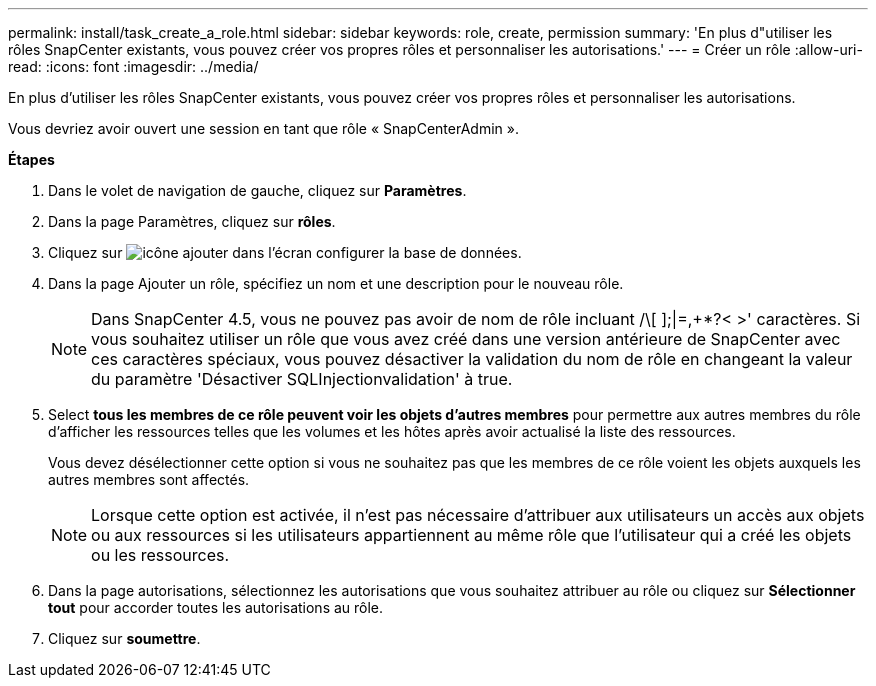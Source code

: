 ---
permalink: install/task_create_a_role.html 
sidebar: sidebar 
keywords: role, create, permission 
summary: 'En plus d"utiliser les rôles SnapCenter existants, vous pouvez créer vos propres rôles et personnaliser les autorisations.' 
---
= Créer un rôle
:allow-uri-read: 
:icons: font
:imagesdir: ../media/


[role="lead"]
En plus d'utiliser les rôles SnapCenter existants, vous pouvez créer vos propres rôles et personnaliser les autorisations.

Vous devriez avoir ouvert une session en tant que rôle « SnapCenterAdmin ».

*Étapes*

. Dans le volet de navigation de gauche, cliquez sur *Paramètres*.
. Dans la page Paramètres, cliquez sur *rôles*.
. Cliquez sur image:../media/add_icon_configure_database.gif["icône ajouter dans l'écran configurer la base de données"].
. Dans la page Ajouter un rôle, spécifiez un nom et une description pour le nouveau rôle.
+

NOTE: Dans SnapCenter 4.5, vous ne pouvez pas avoir de nom de rôle incluant /\[ ];|=,+*?< >' caractères. Si vous souhaitez utiliser un rôle que vous avez créé dans une version antérieure de SnapCenter avec ces caractères spéciaux, vous pouvez désactiver la validation du nom de rôle en changeant la valeur du paramètre 'Désactiver SQLInjectionvalidation' à true.

. Select *tous les membres de ce rôle peuvent voir les objets d'autres membres* pour permettre aux autres membres du rôle d'afficher les ressources telles que les volumes et les hôtes après avoir actualisé la liste des ressources.
+
Vous devez désélectionner cette option si vous ne souhaitez pas que les membres de ce rôle voient les objets auxquels les autres membres sont affectés.

+

NOTE: Lorsque cette option est activée, il n'est pas nécessaire d'attribuer aux utilisateurs un accès aux objets ou aux ressources si les utilisateurs appartiennent au même rôle que l'utilisateur qui a créé les objets ou les ressources.

. Dans la page autorisations, sélectionnez les autorisations que vous souhaitez attribuer au rôle ou cliquez sur *Sélectionner tout* pour accorder toutes les autorisations au rôle.
. Cliquez sur *soumettre*.

